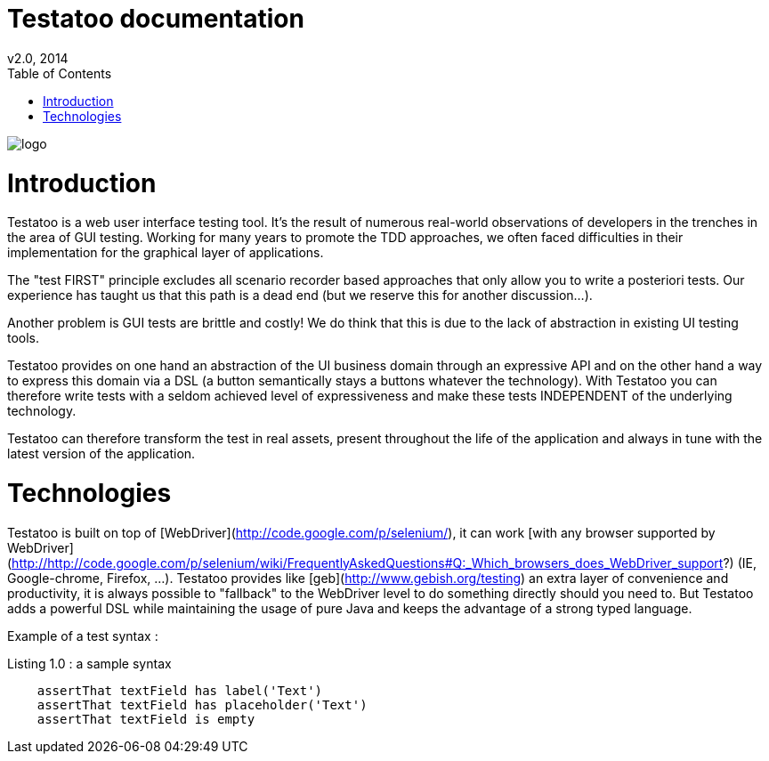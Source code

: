 = Testatoo documentation
v2.0, 2014
:toc:
:doctype: book
:icons: font
:source-highlighter: highlightjs
:imagesdir: images
:homepage: https://github.com/Ovea/testatoo
:desc: This is the documentation of Testatoo

image:logo.png[float="left"]

= Introduction

Testatoo is a web user interface testing tool. It's the result of numerous real-world observations of developers in the trenches in the area of GUI testing.
Working for many years to promote the TDD approaches, we often faced difficulties in their implementation for the graphical layer of applications.

The "test FIRST" principle excludes all scenario recorder based approaches that only allow you to write a posteriori tests.
Our experience has taught us that this path is a dead end (but we reserve this for another discussion...).

Another problem is GUI tests are brittle and costly! We do think that this is due to the lack of abstraction in existing UI testing tools.

Testatoo provides on one hand an abstraction of the UI business domain through an expressive API and on the other hand a way to express this domain via a DSL (a button semantically stays a buttons whatever the technology).
With Testatoo you can therefore write tests with a seldom achieved level of expressiveness and make these tests INDEPENDENT of the underlying technology.

Testatoo can therefore transform the test in real assets, present throughout the life of the application and always in tune with the latest version of the application.

= Technologies

Testatoo is built on top of [WebDriver](http://code.google.com/p/selenium/), it can work [with any browser supported by WebDriver](http://http://code.google.com/p/selenium/wiki/FrequentlyAskedQuestions#Q:_Which_browsers_does_WebDriver_support?) (IE, Google-chrome, Firefox, ...).
Testatoo provides like [geb](http://www.gebish.org/testing) an extra layer of convenience and productivity, it is always possible to "fallback" to the WebDriver level to do something directly should you need to.
But Testatoo adds a powerful DSL while maintaining the usage of pure Java and keeps the advantage of a strong typed language.

Example of a test syntax :

[source, java]
.Listing 1.0 : a sample syntax
-------------------------------------------------------------------------------
    assertThat textField has label('Text')
    assertThat textField has placeholder('Text')
    assertThat textField is empty
-------------------------------------------------------------------------------